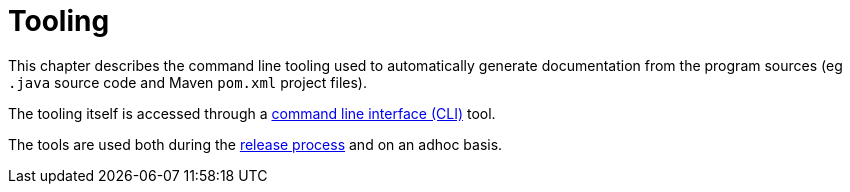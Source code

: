 = Tooling


:Notice: Licensed to the Apache Software Foundation (ASF) under one or more contributor license agreements. See the NOTICE file distributed with this work for additional information regarding copyright ownership. The ASF licenses this file to you under the Apache License, Version 2.0 (the "License"); you may not use this file except in compliance with the License. You may obtain a copy of the License at. http://www.apache.org/licenses/LICENSE-2.0 . Unless required by applicable law or agreed to in writing, software distributed under the License is distributed on an "AS IS" BASIS, WITHOUT WARRANTIES OR  CONDITIONS OF ANY KIND, either express or implied. See the License for the specific language governing permissions and limitations under the License.
:page-partial:

This chapter describes the command line tooling used to automatically generate documentation from the program sources (eg `.java` source code and Maven `pom.xml` project files).

The tooling itself is accessed through a xref:tooling:tooling-cli:about.adoc[command line interface (CLI)] tool.

The tools are used both during the xref:comguide:ROOT:cutting-a-release.adoc[release process] and on an adhoc basis.
